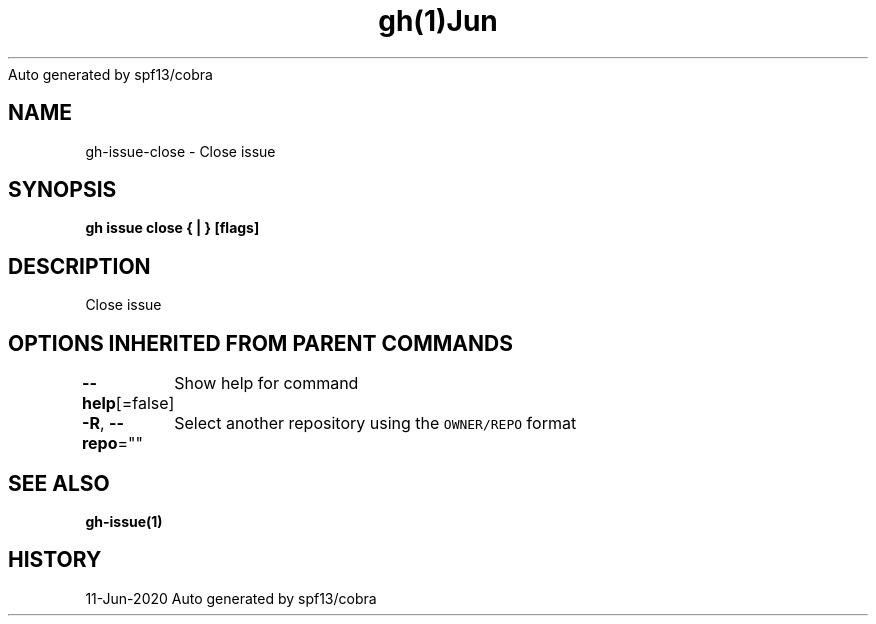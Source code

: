 .nh
.TH gh(1)Jun 2020
Auto generated by spf13/cobra

.SH NAME
.PP
gh\-issue\-close \- Close issue


.SH SYNOPSIS
.PP
\fBgh issue close { | } [flags]\fP


.SH DESCRIPTION
.PP
Close issue


.SH OPTIONS INHERITED FROM PARENT COMMANDS
.PP
\fB\-\-help\fP[=false]
	Show help for command

.PP
\fB\-R\fP, \fB\-\-repo\fP=""
	Select another repository using the \fB\fCOWNER/REPO\fR format


.SH SEE ALSO
.PP
\fBgh\-issue(1)\fP


.SH HISTORY
.PP
11\-Jun\-2020 Auto generated by spf13/cobra
